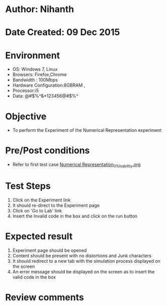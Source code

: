 * Author: Nihanth
* Date Created: 09 Dec 2015
* Environment
  - OS: Windows 7, Linux
  - Browsers: Firefox,Chrome
  - Bandwidth : 100Mbps
  - Hardware Configuration:8GBRAM , 
  - Processor:i5
  - Data: @#$%^&*123456@#$%^

* Objective
  - To perform the Experiment of the Numerical Representation experiment

* Pre/Post conditions
  - Refer to first test case [[https://github.com/Virtual-Labs/problem-solving-iiith/blob/master/test-cases/integration_test-cases/exp01/Numerical Representation_01_Usability.org][Numerical Representation_01_Usability.org]]

* Test Steps
  1. Click on the Experiment link 
  2. It should re-direct to the Experiment page  
  3. Click on 'Go to Lab' link 
  4. Insert the Invalid code in the box and click on the run button

* Expected result
  1. Experiment page should be opened
  2. Content should be present with no distortions and Junk characters
  3. It should redirect to a new tab with the simulation process displayed on the screen
  4. An error message should be displayed on the screen as to insert the valid code in the box

* Review comments


